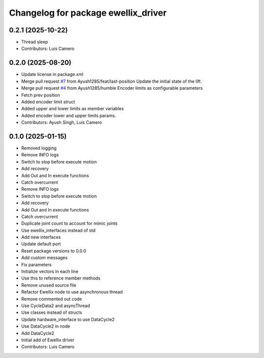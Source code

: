 ^^^^^^^^^^^^^^^^^^^^^^^^^^^^^^^^^^^^
Changelog for package ewellix_driver
^^^^^^^^^^^^^^^^^^^^^^^^^^^^^^^^^^^^

0.2.1 (2025-10-22)
------------------
* Thread sleep
* Contributors: Luis Camero

0.2.0 (2025-08-20)
------------------
* Update license in package.xml
* Merge pull request `#7 <https://github.com/clearpathrobotics/ewellix_lift/issues/7>`_ from Ayush1285/feat/last-position
  Update the initial state of the lift.
* Merge pull request `#4 <https://github.com/clearpathrobotics/ewellix_lift/issues/4>`_ from Ayush1285/humble
  Encoder limits as configurable parameters
* Fetch prev position
* Added encoder limit struct
* Added upper and lower limits as member variables
* Added encoder lower and upper limits params.
* Contributors: Ayush Singh, Luis Camero

0.1.0 (2025-01-15)
------------------
* Removed logging
* Remove INFO logs
* Switch to stop before execute motion
* Add recovery
* Add Out and In execute functions
* Catch overcurrent
* Remove INFO logs
* Switch to stop before execute motion
* Add recovery
* Add Out and In execute functions
* Catch overcurrent
* Duplicate joint count to account for mimic joints
* Use ewellix_interfaces instead of std
* Add new interfaces
* Update default port
* Reset package versions to 0.0.0
* Add custom messages
* Fix parameters
* Initialize vectors in each line
* Use this to reference member methods
* Remove unused source file
* Refactor Ewellix node to use asynchronous thread
* Remove commented out code
* Use CycleData2 and asyncThread
* Use classes instead of structs
* Update hardware_interface to use DataCycle2
* Use DataCycle2 in node
* Add DataCycle2
* Initial add of Ewellix driver
* Contributors: Luis Camero
